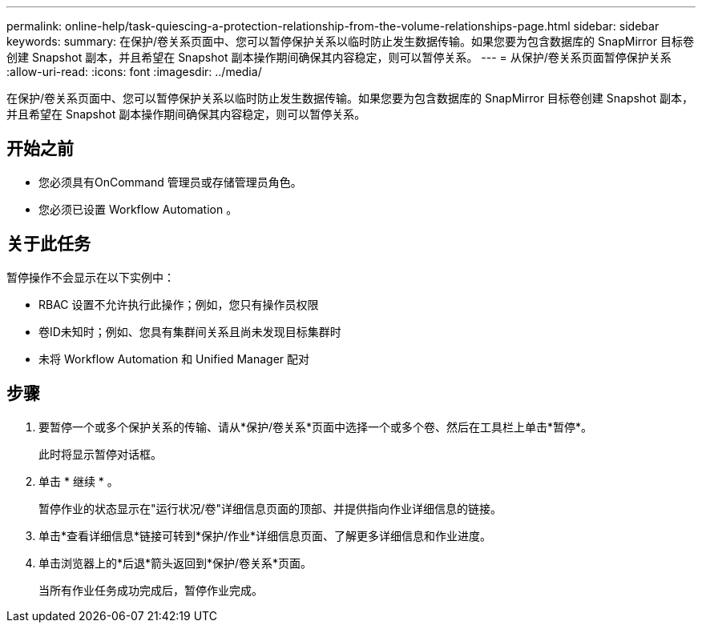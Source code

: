 ---
permalink: online-help/task-quiescing-a-protection-relationship-from-the-volume-relationships-page.html 
sidebar: sidebar 
keywords:  
summary: 在保护/卷关系页面中、您可以暂停保护关系以临时防止发生数据传输。如果您要为包含数据库的 SnapMirror 目标卷创建 Snapshot 副本，并且希望在 Snapshot 副本操作期间确保其内容稳定，则可以暂停关系。 
---
= 从保护/卷关系页面暂停保护关系
:allow-uri-read: 
:icons: font
:imagesdir: ../media/


[role="lead"]
在保护/卷关系页面中、您可以暂停保护关系以临时防止发生数据传输。如果您要为包含数据库的 SnapMirror 目标卷创建 Snapshot 副本，并且希望在 Snapshot 副本操作期间确保其内容稳定，则可以暂停关系。



== 开始之前

* 您必须具有OnCommand 管理员或存储管理员角色。
* 您必须已设置 Workflow Automation 。




== 关于此任务

暂停操作不会显示在以下实例中：

* RBAC 设置不允许执行此操作；例如，您只有操作员权限
* 卷ID未知时；例如、您具有集群间关系且尚未发现目标集群时
* 未将 Workflow Automation 和 Unified Manager 配对




== 步骤

. 要暂停一个或多个保护关系的传输、请从*保护/卷关系*页面中选择一个或多个卷、然后在工具栏上单击*暂停*。
+
此时将显示暂停对话框。

. 单击 * 继续 * 。
+
暂停作业的状态显示在"运行状况/卷"详细信息页面的顶部、并提供指向作业详细信息的链接。

. 单击*查看详细信息*链接可转到*保护/作业*详细信息页面、了解更多详细信息和作业进度。
. 单击浏览器上的*后退*箭头返回到*保护/卷关系*页面。
+
当所有作业任务成功完成后，暂停作业完成。


